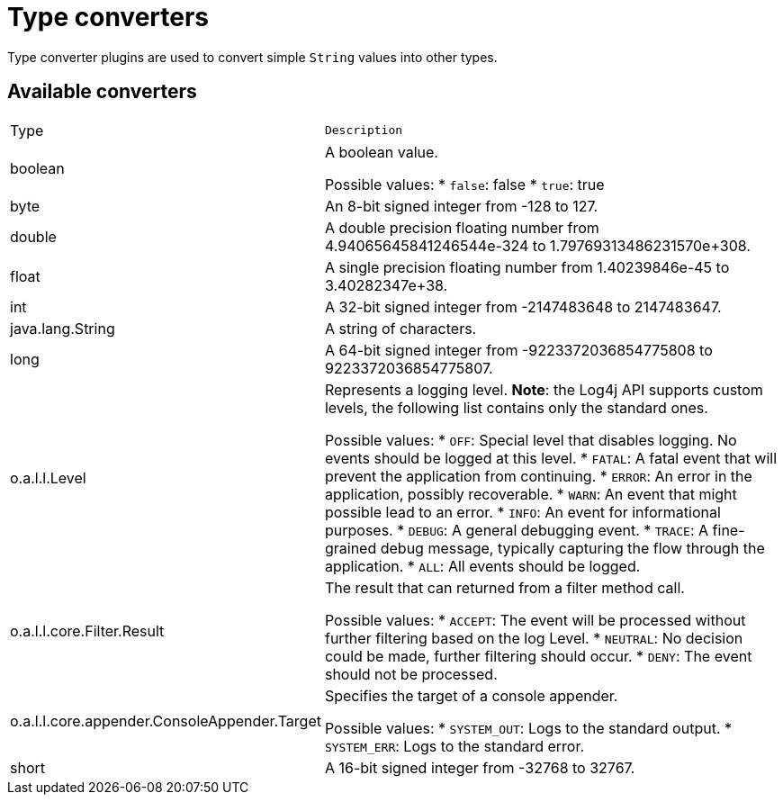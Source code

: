 ////
Licensed to the Apache Software Foundation (ASF) under one or more
contributor license agreements. See the NOTICE file distributed with
this work for additional information regarding copyright ownership.
The ASF licenses this file to You under the Apache License, Version 2.0
(the "License"); you may not use this file except in compliance with
the License. You may obtain a copy of the License at

    https://www.apache.org/licenses/LICENSE-2.0

Unless required by applicable law or agreed to in writing, software
distributed under the License is distributed on an "AS IS" BASIS,
WITHOUT WARRANTIES OR CONDITIONS OF ANY KIND, either express or implied.
See the License for the specific language governing permissions and
limitations under the License.
////
= Type converters

Type converter plugins are used to convert simple `String` values into other types.

== Available converters

[cols="1,2m"]
|===
|Type
|Description

|[[boolean]]
boolean
a|A boolean value.

Possible values:
* `false`: false
* `true`: true
|[[byte]]
byte
a|An 8-bit signed integer from -128 to 127.
|[[double]]
double
a|A double precision floating number from 4.94065645841246544e-324 to 1.79769313486231570e+308.
|[[float]]
float
a|A single precision floating number from 1.40239846e-45 to 3.40282347e+38.
|[[int]]
int
a|A 32-bit signed integer from -2147483648 to 2147483647.
|[[java.lang.String]]
java.lang.String
a|A string of characters.
|[[long]]
long
a|A 64-bit signed integer from -9223372036854775808 to 9223372036854775807.
|[[org.apache.logging.log4j.Level]]
o.a.l.l.Level
a|Represents a logging level.
**Note**: the Log4j API supports custom levels, the following list contains only the standard ones.

Possible values:
* `OFF`: Special level that disables logging. No events should be logged at this level.
* `FATAL`: A fatal event that will prevent the application from continuing.
* `ERROR`: An error in the application, possibly recoverable.
* `WARN`: An event that might possible lead to an error.
* `INFO`: An event for informational purposes.
* `DEBUG`: A general debugging event.
* `TRACE`: A fine-grained debug message, typically capturing the flow through the application.
* `ALL`: All events should be logged.
|[[org.apache.logging.log4j.core.Filter.Result]]
o.a.l.l.core.Filter.Result
a|The result that can returned from a filter method call.

Possible values:
* `ACCEPT`: The event will be processed without further filtering based on the log Level.
* `NEUTRAL`: No decision could be made, further filtering should occur.
* `DENY`: The event should not be processed.
|[[org.apache.logging.log4j.core.appender.ConsoleAppender.Target]]
o.a.l.l.core.appender.ConsoleAppender.Target
a|Specifies the target of a console appender.

Possible values:
* `SYSTEM_OUT`: Logs to the standard output.
* `SYSTEM_ERR`: Logs to the standard error.
|[[short]]
short
a|A 16-bit signed integer from -32768 to 32767.
